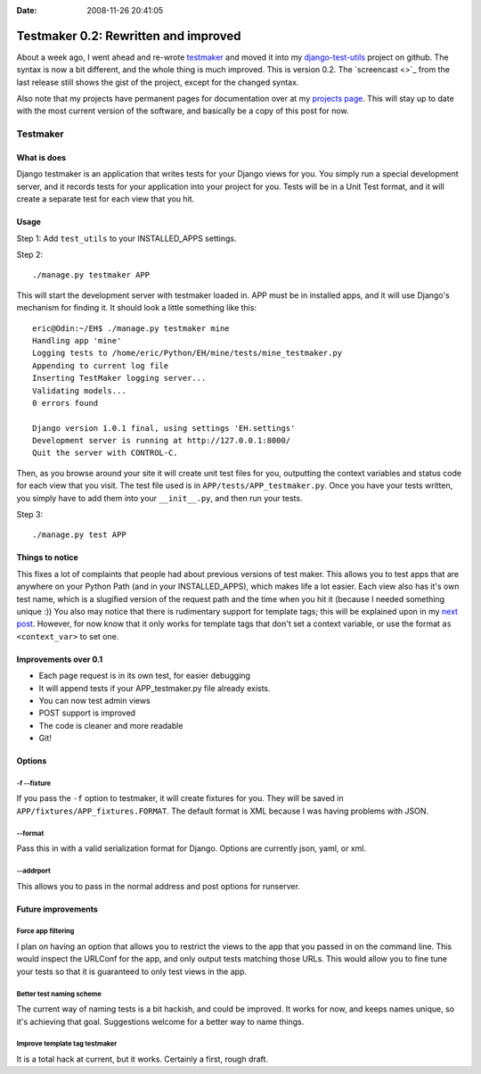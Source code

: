 :Date: 2008-11-26 20:41:05

Testmaker 0.2: Rewritten and improved
=====================================

About a week ago, I went ahead and re-wrote
`testmaker <http://code.google.com/p/django-testmaker/>`_ and moved
it into my
`django-test-utils <http://github.com/ericholscher/django-test-utils/tree/master>`_
project on github. The syntax is now a bit different, and the whole
thing is much improved. This is version 0.2. The `screencast <>`_
from the last release still shows the gist of the project, except
for the changed syntax.

Also note that my projects have permanent pages for documentation
over at my `projects page <http://ericholscher.com/projects/>`_.
This will stay up to date with the most current version of the
software, and basically be a copy of this post for now.

Testmaker
---------

What is does
~~~~~~~~~~~~

Django testmaker is an application that writes tests for your
Django views for you. You simply run a special development server,
and it records tests for your application into your project for
you. Tests will be in a Unit Test format, and it will create a
separate test for each view that you hit.

Usage
~~~~~

Step 1: Add ``test_utils`` to your INSTALLED\_APPS settings.

Step 2:

::

    ./manage.py testmaker APP

This will start the development server with testmaker loaded in.
APP must be in installed apps, and it will use Django's mechanism
for finding it. It should look a little something like this:

::

    eric@Odin:~/EH$ ./manage.py testmaker mine
    Handling app 'mine'
    Logging tests to /home/eric/Python/EH/mine/tests/mine_testmaker.py
    Appending to current log file
    Inserting TestMaker logging server...
    Validating models...
    0 errors found
    
    Django version 1.0.1 final, using settings 'EH.settings'
    Development server is running at http://127.0.0.1:8000/
    Quit the server with CONTROL-C.

Then, as you browse around your site it will create unit test files
for you, outputting the context variables and status code for each
view that you visit. The test file used is in
``APP/tests/APP_testmaker.py``. Once you have your tests written,
you simply have to add them into your ``__init__.py``, and then run
your tests.

Step 3:

::

    ./manage.py test APP

Things to notice
~~~~~~~~~~~~~~~~

This fixes a lot of complaints that people had about previous
versions of test maker. This allows you to test apps that are
anywhere on your Python Path (and in your INSTALLED\_APPS), which
makes life a lot easier. Each view also has it's own test name,
which is a slugified version of the request path and the time when
you hit it (because I needed something unique :)) You also may
notice that there is rudimentary support for template tags; this
will be explained upon in my
`next post <http://ericholscher.com/blog/2008/nov/27/value-conventions/>`_.
However, for now know that it only works for template tags that
don't set a context variable, or use the format
``as <context_var>`` to set one.

Improvements over 0.1
~~~~~~~~~~~~~~~~~~~~~


-  Each page request is in its own test, for easier debugging
-  It will append tests if your APP\_testmaker.py file already
   exists.
-  You can now test admin views
-  POST support is improved
-  The code is cleaner and more readable
-  Git!

Options
~~~~~~~

-f --fixture
^^^^^^^^^^^^

If you pass the ``-f`` option to testmaker, it will create fixtures
for you. They will be saved in
``APP/fixtures/APP_fixtures.FORMAT``. The default format is XML
because I was having problems with JSON.

--format
^^^^^^^^

Pass this in with a valid serialization format for Django. Options
are currently json, yaml, or xml.

--addrport
^^^^^^^^^^

This allows you to pass in the normal address and post options for
runserver.

Future improvements
~~~~~~~~~~~~~~~~~~~

Force app filtering
^^^^^^^^^^^^^^^^^^^

I plan on having an option that allows you to restrict the views to
the app that you passed in on the command line. This would inspect
the URLConf for the app, and only output tests matching those URLs.
This would allow you to fine tune your tests so that it is
guaranteed to only test views in the app.

Better test naming scheme
^^^^^^^^^^^^^^^^^^^^^^^^^

The current way of naming tests is a bit hackish, and could be
improved. It works for now, and keeps names unique, so it's
achieving that goal. Suggestions welcome for a better way to name
things.

Improve template tag testmaker
^^^^^^^^^^^^^^^^^^^^^^^^^^^^^^

It is a total hack at current, but it works. Certainly a first,
rough draft.


